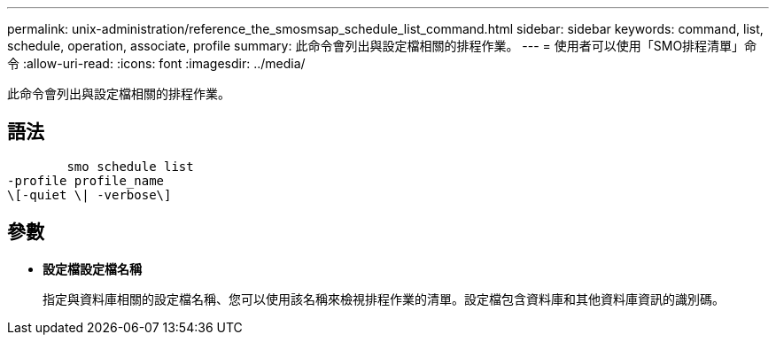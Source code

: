 ---
permalink: unix-administration/reference_the_smosmsap_schedule_list_command.html 
sidebar: sidebar 
keywords: command, list, schedule, operation, associate, profile 
summary: 此命令會列出與設定檔相關的排程作業。 
---
= 使用者可以使用「SMO排程清單」命令
:allow-uri-read: 
:icons: font
:imagesdir: ../media/


[role="lead"]
此命令會列出與設定檔相關的排程作業。



== 語法

[listing]
----

        smo schedule list
-profile profile_name
\[-quiet \| -verbose\]
----


== 參數

* *設定檔設定檔名稱*
+
指定與資料庫相關的設定檔名稱、您可以使用該名稱來檢視排程作業的清單。設定檔包含資料庫和其他資料庫資訊的識別碼。


